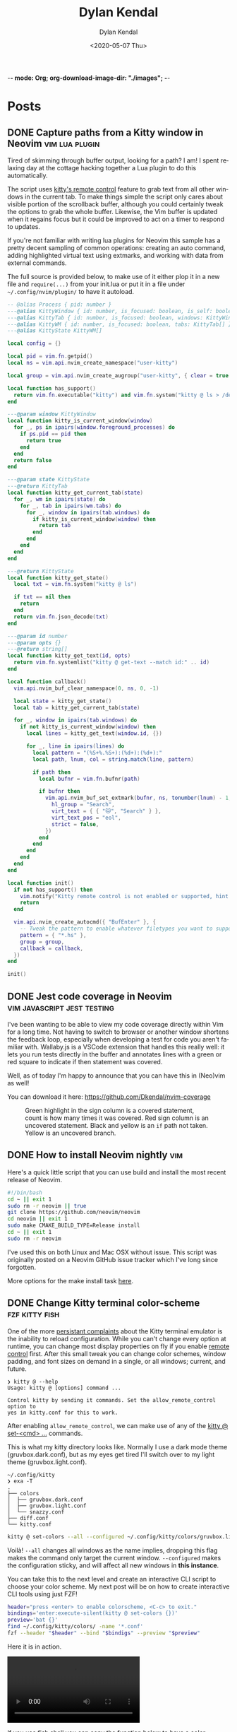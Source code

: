 -*- mode: Org; org-download-image-dir: "./images"; -*-
#+options: ':nil *:t -:t ::t <:t H:6 \n:nil ^:t arch:headline
#+options: -:nil ^:{} num:nil toc:nil
#+options: author:t broken-links:nil c:nil creator:nil
#+options: d:(not "LOGBOOK") date:t e:t email:nil f:t inline:t
#+options: p:nil pri:nil prop:nil stat:t tags:t tasks:t tex:t
#+options: timestamp:t title:t todo:t |:t

#+startup: logdone

#+author: Dylan Kendal
#+bibliography:
#+creator: Emacs
#+date: <2020-05-07 Thu>
#+description:
#+email: dylankendal@gmail.com
#+exclude_tags: noexport
#+language: en
#+select_tags: export

#+title: Dylan Kendal

#+hugo_base_dir: ../
#+hugo_section: pages
#+hugo_date_format: %Y-%m-%dT%T%z
#+hugo_front_matter_format: toml
#+hugo_level_offset: 1
#+hugo_auto_set_lastmod: t
#+hugo_weight: auto
#+hugo_code_fence: nil

* Posts
:PROPERTIES:
:CREATED:  <2020-05-07 Thu 10:54>
:END:
** DONE Capture paths from a Kitty window in Neovim       :vim:lua:plugin:
CLOSED: [2022-07-03 Sun]
:PROPERTIES:
:export_file_name: capture-paths-kitty-neovim
:END:

Tired of skimming through buffer output, looking for a path?
I am!
I spent relaxing day at the cottage hacking together a Lua plugin to do this automatically.

The script uses [[https://sw.kovidgoyal.net/kitty/remote-control/#kitty-ls][kitty's remote control]] feature to grab text from all other windows in the current tab.
To make things simple the script only cares about visible portion of the scrollback buffer, although you could certainly tweak the options to grab the whole buffer.
Likewise, the Vim buffer is updated when it regains focus but it could be improved to act on a timer to respond to updates.

#+caption: The red arrow on the left indicates the path visible in the buffer, the red arrow on the right indicates the virtual text that was added by the lua script to indicate the referenced file path.
#+ATTR_ORG: :width 800
[[file:images/Posts/2022-07-03_15-30-08_screenshot.png]]
 

If you're not familiar with writing lua plugins for Neovim this sample has a pretty decent sampling of common operations: creating an auto command, adding highlighted virtual text using extmarks, and working with data from external commands.

The full source is provided below, to make use of it either plop it in a new file and =require(...)= from your init.lua or put it in a file under =~/.config/nvim/plugin/= to have it autoload.

#+begin_src lua
  -- @alias Process { pid: number }
  ---@alias KittyWindow { id: number, is_focused: boolean, is_self: boolean, foreground_processes: Process }
  ---@alias KittyTab { id: number, is_focused: boolean, windows: KittyWindow[] }
  ---@alias KittyWM { id: number, is_focused: boolean, tabs: KittyTab[] }
  ---@alias KittyState KittyWM[]
  
  local config = {}
  
  local pid = vim.fn.getpid()
  local ns = vim.api.nvim_create_namespace("user-kitty")
  
  local group = vim.api.nvim_create_augroup("user-kitty", { clear = true })
  
  local function has_support()
    return vim.fn.executable("kitty") and vim.fn.system("kitty @ ls > /dev/null && printf 'ok'") == "ok"
  end
  
  ---@param window KittyWindow
  local function kitty_is_current_window(window)
    for _, ps in ipairs(window.foreground_processes) do
      if ps.pid == pid then
        return true
      end
    end
    return false
  end
  
  ---@param state KittyState
  ---@return KittyTab
  local function kitty_get_current_tab(state)
    for _, wm in ipairs(state) do
      for _, tab in ipairs(wm.tabs) do
        for _, window in ipairs(tab.windows) do
          if kitty_is_current_window(window) then
            return tab
          end
        end
      end
    end
  end
  
  ---@return KittyState
  local function kitty_get_state()
    local txt = vim.fn.system("kitty @ ls")
  
    if txt == nil then
      return
    end
    return vim.fn.json_decode(txt)
  end
  
  ---@param id number
  ---@param opts {}
  ---@return string[]
  local function kitty_get_text(id, opts)
    return vim.fn.systemlist("kitty @ get-text --match id:" .. id)
  end
  
  local function callback()
    vim.api.nvim_buf_clear_namespace(0, ns, 0, -1)
  
    local state = kitty_get_state()
    local tab = kitty_get_current_tab(state)
  
    for _, window in ipairs(tab.windows) do
      if not kitty_is_current_window(window) then
        local lines = kitty_get_text(window.id, {})
  
        for _, line in ipairs(lines) do
          local pattern = "(%S+%.%S+):(%d+):(%d+):"
          local path, lnum, col = string.match(line, pattern)
  
          if path then
            local bufnr = vim.fn.bufnr(path)
  
            if bufnr then
              vim.api.nvim_buf_set_extmark(bufnr, ns, tonumber(lnum) - 1, tonumber(col) - 1, {
                hl_group = "Search",
                virt_text = { { "🐱", "Search" } },
                virt_text_pos = "eol",
                strict = false,
              })
            end
          end
        end
      end
    end
  end
  
  local function init()
    if not has_support() then
      vim.notify("Kitty remote control is not enabled or supported, hint: check the output of `kitty @ ls`")
      return
    end
  
    vim.api.nvim_create_autocmd({ "BufEnter" }, {
      -- Tweak the pattern to enable whatever filetypes you want to support
      pattern = { "*.hs" },
      group = group,
      callback = callback,
    })
  end
  
  init()
#+end_src

** DONE Jest code coverage in Neovim           :vim:javascript:jest:testing:
CLOSED: [2022-06-28 Tue]
:PROPERTIES:
:export_file_name: jest-code-coverage-neovim
:END:

I've been wanting to be able to view my code coverage directly within Vim for a long time.
Not having to switch to browser or another window shortens the feedback loop, especially when developing a test for code you aren't familiar with.
Wallaby.js is a VSCode extension that handles this really well:
it lets you run tests directly in the buffer and annotates lines with a green or red square to indicate if then statement was covered.

Well, as of today I'm happy to announce that you can have this in (Neo)vim as well!

You can download it here: https://github.com/Dkendal/nvim-coverage
   
#+DOWNLOADED: screenshot @ 2022-06-28 10:23:52
#+CAPTION: Green highlight in the sign column is a covered statement, count is how many times it was covered. Red sign column is an uncovered statement. Black and yellow is an =if= path not taken. Yellow is an uncovered branch.
[[file:images/Posts/2022-06-28_10-23-52_screenshot.png]]
   
** DONE How to install Neovim nightly                                   :vim:
CLOSED: [2021-01-24 Sun 13:02]
:PROPERTIES:
:CREATED:  <2021-01-24 Sun 12:56>
:export_file_name: how-to-install-neovim-nightly
:END:
   
Here's a quick little script that you can use build and install the
most recent release of Neovim.

#+begin_src bash
  #!/bin/bash
  cd ~ || exit 1
  sudo rm -r neovim || true
  git clone https://github.com/neovim/neovim
  cd neovim || exit 1
  sudo make CMAKE_BUILD_TYPE=Release install
  cd ~ || exit 1
  sudo rm -r neovim
#+end_src
   
I've used this on both Linux and Mac OSX without issue. This script
was originally posted on a Neovim GitHub issue tracker which I've
long since forgotten.
   
More options for the make install task [[https://github.com/neovim/neovim/wiki/Installing-Neovim][here]].
   
** DONE Change Kitty terminal color-scheme                   :fzf:kitty:fish:
CLOSED: [2021-01-20 Wed 23:05]
:PROPERTIES:
:CREATED:  <2021-01-20 Wed 22:28>
:export_file_name: change-kitty-shell-color-scheme
:END:
   
One of the more [[https://github.com/kovidgoyal/kitty/issues?q=is%3Aissue+reload+config][persistant complaints]] about the Kitty terminal emulator is the
inability to reload configuration. While you can't change every
option at runtime, you can change most display properties on fly if
you enable [[https://sw.kovidgoyal.net/kitty/remote-control.html?highlight=remote%20control][remote control]] first. After this small tweak you can
change color schemes, window padding, and font sizes on demand in
a single, or all windows; current, and future.
   
#+begin_example
  ❯ kitty @ --help
  Usage: kitty @ [options] command ...

  Control kitty by sending it commands. Set the allow_remote_control option to
  yes in kitty.conf for this to work.
#+end_example

After enabling =allow_remote_control=, we can make use of any of
the [[https://sw.kovidgoyal.net/kitty/remote-control.html#kitty-set-colors][kitty @ set-<cmd> ...]] commands.
   
This is what my kitty directory looks like. Normally I use a dark
mode theme (gruvbox.dark.conf), but as my eyes get tired I'll
switch over to my light theme (gruvbox.light.conf).
   
#+begin_example
  ~/.config/kitty
  ❯ exa -T
  .
  ├── colors
  │  ├── gruvbox.dark.conf
  │  ├── gruvbox.light.conf
  │  └── snazzy.conf
  ├── diff.conf
  └── kitty.conf
#+end_example

#+begin_src bash
  kitty @ set-colors --all --configured ~/.config/kitty/colors/gruvbox.light.conf
#+end_src
   
Voilà! =--all= changes all windows as the name implies, dropping
this flag makes the command only target the current window.
=--configured= makes the configuration sticky, and will affect all
new windows in **this instance**.
   
You can take this to the next level and create an interactive
CLI script to choose your color scheme. My next post will be on how to
create interactive CLI tools using just FZF!
   
#+begin_src bash
  header="press <enter> to enable colorscheme, <C-c> to exit." 
  bindings='enter:execute-silent(kitty @ set-colors {})' 
  preview='bat {}'
  find ~/.config/kitty/colors/ -name '*.conf' 
  fzf --header "$header" --bind "$bindigs" --preview "$preview"
#+end_src
   
Here it is in action.
   
#+begin_export html
<video controls src="/video/1fe86b9a71474352-kitty-fzf-colorscheme-change.webm">
</video>
#+end_export

If you use fish shell you can copy the function below to have a color
scheme toggle with auto completion
   
#+begin_src fish
     # ~/.config/fish/functions/kitty-colorscheme.fish   
     function kitty-colorscheme -a colorscheme
       kitty @ set-colors --all --configured ~/.config/kitty/colors/$colorscheme.conf
     end 
     
     set -l colorschemes (fd 'conf' ~/.config/kitty/colors | rg $HOME'/.config/kitty/colors/(.*)\.conf' --replace '$1')
     
     complete -c kitty-colorscheme --no-files --require-parameter --arguments "$colorschemes" 
#+end_src
   
   
** DONE Batch export Org-mode pages                      :emacs:orgmode:hugo:
CLOSED: [2020-06-27 Sat 18:03]
:PROPERTIES:
:CREATED:  <2020-06-27 Sat 16:58>
:export_file_name: batch-export-org-mode-pages
:END:
   
A common task if - like me - you use /Org-mode/ to create static
websites; is to export the document to your destination format.
Take this blog for instance. It's written in /Org-mode/, which is
exported to /markdown/ for use by /Hugo/ which will then compile it
to /HTML/. The obvious choice for exporting your content would be
to call the command directly within Emacs, but say you wanted to do
this as a part of some other build process or as part of an
automated continuous deployment process it would be necessary to
invoke the export command from the shell.

Fortunately, Emacs provides the ability to use it in a non-interactive
manner via the =--batch= flag.

#+begin_example
  --batch                     do not do interactive display; implies -q
  --no-init-file, -q          load neither ~/.emacs nor default.el
#+end_example

Running Emacs in batch mode we just need to open our /Org-mode/
document, either programmatically or with the =--visit FILE= flag, load
whatever /Org-mode exporter/ library, and call its export function. I'm
using /ox-Hugo/ so that's what'll I'll require. It's also necessary to
ensure the Emacs can load this library; the easiest way I
know how to do this is to call =(package-initialize)=, which loads /all/
packages so I don't need to adjust load paths or load individual
packages.

The solution to my particular situation where I'm exporting the
entire document to markdown intended for Hugo as part of a build
process on my machine looks like this:

#+begin_src shell
  #!/bin/sh
  
  index=./content-org/index.org
  
  progn="(progn
    (package-initialize)
    (require 'ox-hugo)
    (org-hugo-export-wim-to-md :all-subtrees nil nil))"
  
  emacs --batch --visit "$index" --eval "$progn" --kill
#+end_src

The =--eval= flag is used to run by export commands, but you
could  have just as easily put these command in their own /dot el/ file
and load that - or put each /sexp/ as it's own argument to
=--eval=.

Note that this isn't tested for a continuous deployment environment
and you'd likely have to adjust a few things to ensure that
packages are available and whatnot.

Only three posts in and I've already managed to make a meta post
about how this blog is created.
   
   
** DONE Capture the output of a Vim command                             :vim:
CLOSED: [2020-06-24 Wed 22:54]
:PROPERTIES:
:CREATED:  <2020-06-24 Wed 22:54>
:export_file_name: capture-the-output-of-vim-command
:END:
Vim ships with an internal pager named "more" for displaying
command output that is used when the entire screen would be filled.
Despite it's name, /more/, it is *not* the command line utility
that you might be familiar with, and because it's a builtin feature vim cannot be configured
to use an alternative (like /less/).

Much like it's namesake, the internal /more/ pager leaves a lot to
be desired, like any ability to search the output. Fortunately, you can
capture the output of any vim expression and display however you want.
   
Vim provides three means of capturing /messages/: =:redir=,
=execute()= and =:set verbosefile=. We will be focusing on
=execute()= for our purposes. =:redir= can be useful if you just
want to quickly redirect output to a variable, file, register, or
some other source but you generally will rely on =execute()= while
scripting.
   
General usage is =execute({expr})=, or =execute([{expr}, {expr}])=
for multiple commands. Notice below how the entire output is
concatenated into a single string.
   
#+begin_src vimrc
  :execute('echon "foo"')
  'foo'
  :execute(['echon "foo"', 'echon "bar"'])
  'foobar'
#+end_src
   
Now that we have the output as a string we can write a
function that creates a temporary buffer with the output and opens
a window in the bottom of the current tabpage.
   
#+begin_src vimrc
  function! s:split(expr) abort
  let lines = split(execute(a:expr, 'silent'), "[\n\r]")
  let name = printf('capture://%s', a:expr)
  
  if bufexists(name) == v:true
  execute 'bwipeout' bufnr(name)
  endif
  
  execute 'botright' 'new' name
  
  setlocal buftype=nofile
  setlocal bufhidden=hide
  setlocal noswapfile
  setlocal filetype=vim
  
  call append(line('$'), lines)
  endfunction
#+end_src
   
Which when called will produce the output below (command =:P= is
defined later). The  show capturing the output of
=:command= to get a listing of all user defined commands.
   
#+DOWNLOADED: screenshot @ 2020-06-25 01:20:12
[[file:images/Posts/2020-06-25_01-20-12_screenshot.png]]
 
   
Or, if you use fzf-vim and you want to search the output you could use it like the below function.
   
#+begin_src vimrc
  function! s:fzf(expr) abort
  let lines = split(execute(a:expr, 'silent'), "[\n\r]")
  
  return fzf#run({
  \  'source': lines,
  \  'options': '--tiebreak begin --ansi --header-lines 1'
  \})
  endfunction
#+end_src
   
And as a example usage we could execute =:P! function= to search for all projectionist.vim functions.

#+DOWNLOADED: screenshot @ 2020-06-25 01:23:19
[[file:images/Posts/2020-06-25_01-23-19_screenshot.png]]
   
Now we can tie it all together with a /command/ that we easily use
from command mode, and function that will let us choose dumping to a
buffer or searching with fzf on demand.
   
#+begin_src vimrc
  function s:capture(expr, bang) abort
  if a:bang
  call s:fzf(a:expr)
  else
  call s:split(a:expr)
  endif
  endfunction
  
  command! -nargs=1 -bang -complete=command P call s:capture(<q-args>, <bang>0)
#+end_src

   
Below is the script in its entirety:

#+begin_src vimrc
  function! s:split(expr) abort
  let lines = split(execute(a:expr, 'silent'), "[\n\r]")
  let name = printf('capture://%s', a:expr)
  
  if bufexists(name) == v:true
  execute 'bwipeout' bufnr(name)
  end
  
  execute 'botright' 'new' name
  
  setlocal buftype=nofile
  setlocal bufhidden=hide
  setlocal noswapfile
  setlocal filetype=vim
  
  call append(line('$'), lines)
  endfunction
  
  function! s:fzf(expr) abort
  let lines = split(execute(a:expr, 'silent'), "[\n\r]")
  
  return fzf#run({
  \  'source': lines,
  \  'options': '--tiebreak begin --ansi --header-lines 1'
  \})
  endfunction
  
  function s:capture(expr, bang) abort
  if a:bang
  call s:fzf(a:expr)
  else
  call s:split(a:expr)
  endif
  endfunction
  
  command! -nargs=1 -bang -complete=command P call s:capture(<q-args>, <bang>0)
#+end_src

** DONE Create a Vim quickfix list from the clipboard                   :vim:
CLOSED: [2020-05-07 Thu 14:34]
:PROPERTIES:
:export_file_name: vim-quickfix-clipboard
:CREATED:  <2020-05-07 Thu 14:34>
:END:

Do you find yourself editing a buffer containing file paths and you
want to quickly switch between them?

The =:cex[pr][!} {expr}= command executes any valid vim expression
(={expr}=) and constructs a quickfix list from each string of the output.
   
Assuming you've =set clipboard= to =unnamed= or =unamedplus=, you
can supply the clipboard register (=@*=, or =@+= respectively) as a
vim expression.
   
#+begin_src vim -n 1
  "assuming :set clipboard=unnamed
  :cex @* 
#+end_src
   
or:
   
#+begin_src vim
  "assuming :set clipboard=unnamedplus
  :cex @+ 
#+end_src
   
Now you can set the quickfix to the current contents of your
clipboard, note that your input will still have to match your [[https://neovim.io/doc/user/options.html#'errorformat'][errorformat]].
   
@@html:<div class="block"><script id="asciicast-SHFPgdNJTVOH9j8RkSyQpQ2uz" src="https://asciinema.org/a/SHFPgdNJTVOH9j8RkSyQpQ2uz.js" async></script></div>@@
   
** TODO Importing lua rocks dependencies from vim :vim:lua:
:PROPERTIES:
:CREATED:  <2020-06-03 Wed 10:23>
:END:
First check what version of lua your install of vim is packaged with with =:h lua=. At the time of writing the packaged version was 5.1.
Next make sure that your shell version of luarocks coresponds with a 5.1 minor version. I'm using asdf to manage versions so I install lua and luarocks with =asdf install lua 5.1.5=.
Make sure that =LUA_PATH= and =LUA_CPATH= is set. Fish is my shell, so I have a function in my =config.fish= that sets these variables from luarocks.
   
#+begin_src fish
    function fish_set_lua_path
        set -xU LUA_PATH (luarocks path --lr-path)
        set -xU LUA_CPATH (luarocks path --lr-cpath)
    end
#+end_src
   
Debuggin problems:
- read =h: lua-require=
- Check package.cpath =:lua print(vim.inspect(package.cpath))= is your library in that path?
- rocks MUST be installed with a version of lua that matches vim's version. Vim will check for =**/5.1/*= paths, so if you installed with 5.3 it will be in a different directory.

  Test that your package is present:
   
  #+begin_src fish
   luarocks install --local lpeg
  #+end_src
   
  #+begin_src vimrc
    :lua print(vim.inspect(require('lpeg')))
  #+end_src
   
  #+begin_src fish
   nvim -V1 -Es -c"lua print(vim.inspect(require('lpeg')))" 2>&1
  #+end_src
   
  You should see a print out of the module if it succeeds.
** TODO Better bash scripts
:PROPERTIES:
:CREATED:  <2020-10-31 Sat 13:21>
:END:
Use redo to auto build, inline argbash m4 directives, auto shfmt to check, shellcheck
   
Use mnemosye examples
   
- use redo
- shfmt
- argbash inline script
** TODO Automate systemd services
:PROPERTIES:
:CREATED:  <2020-10-31 Sat 13:22>
:END:
   
Use redo, auto disable, refresh
use dwall examples
** TODO Elixir dynamic dispatch macro
:PROPERTIES:
:CREATED:  <2020-10-31 Sat 13:23>
:END:
   
Use mnemosyne example, auto delegate for all behaviour methods to application config
** TODO Elixir configuration server
:PROPERTIES:
:CREATED:  <2020-10-31 Sat 13:23>
:END:
   
Why? validate config on runtime
problem? Sometimes config is referenced lazy and you don't know its broken until it's too late
nimble options

** TODO elixir remote plugin neovim :elixir:
:PROPERTIES:
:CREATED:  <2020-05-29 Fri 14:54>
:END:
** TODO lua scripting and lua rocks for vim plugin :vim:lua:
:PROPERTIES:
:CREATED:  <2020-05-29 Fri 14:54>
:END:
** TODO Elixir Plug api token auth                                   :elixir:
:PROPERTIES:
:CREATED:  <2020-05-28 Thu 14:05>
:END:
** TODO Spotify skipping through all tracks after reboot :linux:
:PROPERTIES:
:CREATED:  <2020-05-21 Thu 12:55>
:END:
Make sure that pulse audio is started
** TODO Set the quickfix with mix errors                         :vim:elixir:
:PROPERTIES:
:CREATED:  <2020-05-11 Mon 13:33>
:END:
** TODO Writing a sorbet codegeneration tool                    :ruby:sorbet:
:PROPERTIES:
:CREATED:  <2020-05-09 Sat 11:17>
:END:
** TODO sorbet fixer using lua :ale:vim:lua:sorbet:
:PROPERTIES:
:CREATED:  <2020-05-08 Fri 15:52>
:END:
   
** TODO embedded syntax in vim                                          :vim:
:PROPERTIES:
:CREATED:  <2020-05-08 Fri 15:48>
:END:
** TODO Execute visual selection in vimscript                           :vim:
:PROPERTIES:
:CREATED:  <2020-05-08 Fri 15:29>
:END:
Yank the text (which will put it in register 0)
Because a register is valid vim expression we can just execute the contents of the register with
   
#+begin_src vim
  :@0
#+end_src
   
Execute a range
set mark 'a, 'b
   
#+begin_src vim
  :'a,'b y | @0
#+end_src
** TODO Filter the quickfix list to only valid entries :vim:
:PROPERTIES:
:CREATED:  <2020-05-08 Fri 14:33>
:END:
** TODO Setting the quick fix from another kitty pane                   :vim:
:PROPERTIES:
:CREATED:  <2020-05-08 Fri 14:21>
:END:
** TODO Org-pomodoro status in i3bar                                   :linux:i3:emacs:
:PROPERTIES:
:CREATED:  <2020-05-08 Fri 14:12>
:END:
** TODO Build Interactive cli tools with FZF                           :software_development:GPG:GNUPG:linux:
:PROPERTIES:
:CREATED:  <2020-05-08 Fri 14:00>
:END:
** TODO Use vim to browse manpages
:PROPERTIES:
:CREATED:  <2020-07-04 Sat 15:17>
:END:
=man --pager "nvim - +set ft=man"=

** TODO Use GNUPG to encrypt application secrets
:PROPERTIES:
:CREATED:  <2020-07-05 Sun 14:51>
:END:
*** Setup
:PROPERTIES:
:CREATED:  <2020-07-05 Sun 15:21>
:END:
**** Create a new gpg key pair
generate the key, just provide a name that is meaningful to your project so it's easy to reference.
#+begin_src bash
  gpg --full-generate-key
  # enter RSA for algo
  # enter 4096B for key length
  # enter "my-project" for name
  # enter "" for email
  # enter "" for comment
#+end_src
**** Export the key
:PROPERTIES:
:CREATED:  <2020-07-05 Sun 15:17>
:END:
#+begin_src bash
  gpg --export "my-project" --armour --output public.key
  gpg --export-secret-keys "my-project" --armour --output private.key
#+end_src
Commit the public key to the project, so that anyone can encrypt a file.
**don't** commit the private key.
*** Encrypting secrets
:PROPERTIES:
:CREATED:  <2020-07-05 Sun 15:27>
:END:
For any file you wish to encrypt you may either commit it in ascii
with armour, or as a binary. Specify that the public key should be
used. Use =--yes= and =--batch= to allow files to be overridden.
By default you should get a file that has the same name, but with
a /dot gpg/ extension.
    
#+begin_src bash
  gpg --verbose --yes --batch --output - --armour --recipient-file=public.key --encrypt "$2"
#+end_src
    
I'd recommend automatically adding all the unencrypted files to a /dot gitignore/ file.
    
You can use find to do this automatically:
    
#+begin_src bash
  find . -name '*.gpg' -print | sed 's#\./\(.*\)\.gpg#\1#' > .gitignore
#+end_src
    
*** Decrypting secrets
:PROPERTIES:
:CREATED:  <2020-07-05 Sun 15:21>
:END:
Assuming a CI environment:
    
Copy the content of your private key, and configure your
environment to make this avaible as an environment variable. In
the below example it's been set to =GPG_PRIVATE_KEY=. Do the same
for the GnuPG passphrase, this is optional if you chose to omit a
passphrase when generating a key.
    
Create a new tempdir that you'll use as GnuPG's home directory.
    
Import the GPG key
    
#+begin_src bash
  export GNUPGHOME=$(mktemp -d)
  
  printenv GPG_PRIVATE_KEY > "$GNUPGHOME/private.key"
  
  gpg --batch --import "${GNUPGHOME}/private.key"
  
  gpg --batch --yes --verbose --with-colons \
      --local-user=mnemosyne-project \
      --pinentry-mode=loopback \
      --passphrase="${GPG_PASSPHRASE}" \
      --decrypt-files ./config/secrets/**/*.gpg
  
  rm -rf "$GNUPGHOME"
#+end_src
    
This should create unencrypted versions of all the /dot gpg/ files next to the encrypted versions.
    
** TODO Deploying phoenix in docker
   
#+begin_src dockerfile
     # Image: base
     # Ubuntu 18.04.3
     # Erlang/OTP 22 [erts-10.6.4] [source] [64-bit] [smp:16:16] [ds:16:16:10] [async-threads:1] [hipe]
     # Elixir 1.10.0 (compiled with Erlang/OTP 22)
     # {{{
     FROM elixir:1.10.0-alpine as base

     RUN mix local.hex --force && \
         mix local.rebar --force && \
         # Required for argon2_elixir
         apk add --update --no-cache make gcc libc-dev && \
         # Clean up
         rm -rf /var/cache/apk/*

     COPY mix.* /app/
     COPY apps/web/mix.* /app/apps/web/
     COPY apps/core/mix.* /app/apps/core/
     ENV MIX_ENV=prod
     RUN cd app && mix do deps.get --only $MIX_ENV, deps.compile
     # }}}

     # Image: assets
     # Use for compiling static assets (JS, CSS, etc.), later pulled out for the
     # production phoenix release.
     #  {{{
     FROM node:12.18.2-alpine as assets
     COPY --from=base /app/deps/phoenix_html/package.json /app/deps/phoenix_html/package.json
     COPY --from=base /app/deps/phoenix_html/priv/static/phoenix_html.js /app/deps/phoenix_html/priv/static/phoenix_html.js
     COPY --from=base /app/deps/phoenix/package.json /app/deps/phoenix/package.json
     COPY --from=base /app/deps/phoenix/priv/static/phoenix.js /app/deps/phoenix/priv/static/phoenix.js
     RUN find /app/deps/
     WORKDIR /app/apps/web/assets
     COPY apps/web/assets/package*.json  ./
     RUN npm ci
     COPY apps/web/assets .
     RUN npm run deploy
     # }}}

     # Image: build
     # Builds the production phoenix release
     # {{{
     FROM base as build

     COPY config/config.exs config/prod.exs /app/config/
     # set build ENV
     WORKDIR /app
     COPY apps /app/apps
     WORKDIR /app
     RUN mix compile
     COPY config/releases.exs /app/config/
     COPY --from=assets /app/apps/web/priv/static /app/apps/web/priv/static
     RUN cd apps/web && mix phx.digest
     RUN mix release
     # }}}

     # Image: app
     # Final application image. Only contains erts and the release.
     # {{{
     FROM alpine:3.11 AS app

     RUN apk add --update --no-cache \
             # Required for erlang observer and etop
             ncurses \
             # Required for ssl
             openssl \
             libcap  \
             gnuplot \
             # Fonts for gnuplot
             fontconfig \
             ttf-ubuntu-font-family \
             ttf-dejavu \
             ttf-liberation \
             ttf-freefont \
             msttcorefonts-installer && \
             update-ms-fonts && \
             fc-cache -f && \
             rm -rf /var/cache/apk/*

     ENV APP_USER=app
     ENV APP_UID=101
     ENV APP_GID=500
     ENV SSL_GROUP="ssl-certs"
     ENV SSL_GID=600

     # Create the app group, app user, ssl-certs group, and add the app user to the
     # ssl-certs group.
     RUN addgroup -S -g $APP_GID $APP_USER && \
             addgroup -S -g $SSL_GID $SSL_GROUP && \
             adduser -S -G $APP_USER $APP_USER && \
             adduser $APP_USER $SSL_GROUP

     COPY --chown="$APP_UID:$APP_GID" config/docker/entrypoint.sh /usr/bin/
     COPY --from=build --chown="$APP_UID:$APP_GID" /app/_build/prod/rel/mnemosyne /app/

     RUN chmod +x /usr/bin/entrypoint.sh
     USER $USER
     WORKDIR /app
     ENTRYPOINT ["entrypoint.sh"]
     CMD ["/app/bin/mnemosyne", "start"]
     # }}}

     # vi: set foldmethod=marker:
#+end_src
:PROPERTIES:
:CREATED:  <2020-07-06 Mon 16:37>
:END:
** TODO Certbot with docker and elixir
:PROPERTIES:
:CREATED:  <2020-07-06 Mon 11:24>
:END:
   
Our goal is to create a mount so that certbot will be able to make
files at the path /.well-known publicily accessible. Using
docker-compose, create volumes for /etc/letsencrypt,
/var/lib/letsencrypt /fact check this/, and
/var/www/.well-known. Configure certbot and the web app to use
these. We mount letencrypt-well-known under the static path for the
app /This needs to be ammended to auto configure the version/.
   
We mount on /var/www/.well-known, but specify that the webroot is
/var/www so that it will create paths inside /var/www/.well-known.

List the domains that are associated with this webapp. Because this
is using the webroot authenticator only domains that already have
cname records and route to the ip that your web app is running from
can be registered.
   
**Warning**: Change the command to inclue =--dry-run= while you're
testing this lest you hit the rate-limit of 5 failed requests per
hour.
   
#+begin_src yaml
  version: "3.8"
  services:
    web_app:
      image: docker.pkg.github.com/dkendal/mnemosyne/mnemosyne_app:latest
      env_file:
        - ./config/docker/prod.env
  
        ports:
          - 80:4000/tcp
          - 443:4001/tcp
  
          volumes:
            - letsencrypt-etc:/etc/letsencrypt
            - letsencrypt-well-known:/app/lib/web-0.1.0/priv/static/.well-known
  
            certbot:
              image: certbot/certbot:latest
              command: certonly -n --webroot --webroot-path /var/www -d mnemosyne.dkendal.com
              restart: none
              depends_on:
                - web_app
                volumes:
                  - letsencrypt-etc:/etc/letsencrypt
                  - letsencrypt-lib:/var/lib/letsencrypt
                  - letsencrypt-well-known:/var/www/.well-known
  
                  volumes:
                    letsencrypt-etc:
                      letsencrypt-lib:
                        letsencrypt-well-known:
#+end_src
   
| certonly          | Obtain or renew a certificate, but do not install it        |
| -n                | Run non-interactively                                       |
| --webroot         | Place files in a server's webroot folder for authentication |
| --webroot-path -w |                                                             |
| --d               | Comma-separated list of domains to obtain a certificate for |

   
Run to get your cert.
   
#+begin_src sh
  docker-compose $(docker-machine config mnemosyne-prod-1) -f docker-compose.prod.yml --rm run certbot 
#+end_src
   
# Change permissions
#+begin_quote
For historical reasons, the containing directories are created with
permissions of 0700 meaning that certificates are accessible only to
servers that run as the root user. If you will never downgrade to an
older version of Certbot, then you can safely fix this using chmod
0755 /etc/letsencrypt/{live,archive}.

For servers that drop root privileges before attempting to read the
private key file, you will also need to use chgrp and chmod 0640 to
allow the server to read /etc/letsencrypt/live/$domain/privkey.pem.
#+end_quote
   
#+begin_src shell
  MNEMOSYNE_SSL_KEY_PATH=/etc/letsencrypt/live/mnemosyne.dkendal.com/privkey.pem
  MNEMOSYNE_SSL_CERT_PATH=/etc/letsencrypt/live/mnemosyne.dkendal.com/cert.pem
  INTERMEDIATE_CERTFILE_PATH=/etc/letsencrypt/live/mnemosyne.dkendal.com/chain.pem
#+end_src
   
# Configure elixir to use the certs
#+caption: /home/dylan/code/github.com/Dkendal/mnemosyne/config/releases.exs
#+begin_src elixir
     config :web, Web.Endpoint,
       cache_static_manifest: "priv/static/cache_manifest.json",
       url: [host: url_host, port: url_port],
       force_ssl: [hsts: true],
       http: [
         port: port,
         transport_options: [socket_opts: [:inet6]]
       ],
       https: [
         otp_app: :web,
         port: ssl_port,
         cipher_suite: :strong,
         keyfile: System.get_env("MNEMOSYNE_SSL_KEY_PATH"),
         certfile: System.get_env("MNEMOSYNE_SSL_CERT_PATH"),
         cacertfile: System.get_env("INTERMEDIATE_CERTFILE_PATH"),
         transport_options: [socket_opts: [:inet6]]
       ],
       secret_key_base: secret_key_base,
       server: true

#+end_src
** TODO build systems

| name            | Learning curve | composability | task runner | incremental rebuild | dynamic targets | edge case support |
|-----------------+----------------+---------------+-------------+---------------------+-----------------+-------------------|
| Make            |              0 |             1 |           0 |                   0 |                 |                 0 |
| Tup             |              1 |             ? |          -1 |                     |                 |                   |
| (Apenwarr) Redo |              0 |             1 |           0 |                     |                 |                 1 |
| Bazel           |             -1 |            -1 |           1 |                     |                 |                -1 |
| Earthly         |              1 |             1 |           1 |                   0 |                 |                 1 |

** TODO Elixir run migrations on deploy
:PROPERTIES:
:CREATED:  <2020-07-06 Mon 12:07>
:END:
#+caption: /home/dylan/code/github.com/Dkendal/mnemosyne/apps/core/lib/core/release.ex
#+begin_src elixir
     defmodule Core.Release do
       @app :core

       def migrate do
         for repo <- repos() do
           {:ok, _, _} = Ecto.Migrator.with_repo(repo, &Ecto.Migrator.run(&1, :up, all: true))
         end
       end

       def rollback(repo, version) do
         {:ok, _, _} = Ecto.Migrator.with_repo(repo, &Ecto.Migrator.run(&1, :down, to: version))
       end

       defp repos do
         Application.ensure_all_started(:ssl)
         Application.load(@app)
         Application.fetch_env!(@app, :ecto_repos)
       end
     end
#+end_src
   
#+caption: /home/dylan/code/github.com/Dkendal/mnemosyne/config/docker/entrypoint.sh
#+begin_src shell
  #!/bin/sh
  set -euxo pipefail
  
  ./bin/mnemosyne eval "Core.Release.migrate()"
  
  exec "$@"
#+end_src
   
#+begin_src dockerfile
     # ...
     ENTRYPOINT ["entrypoint.sh"]
     CMD ["/app/bin/mnemosyne", "start"]
#+end_src
   
** TODO Mass search and replace in VIM
:PROPERTIES:
:CREATED:  <2020-07-09 Thu 12:04>
:END:
   
Use the the =:grep= command to get a list of all results you wish to change.

#+begin_src vimrc
  :grep foobar
#+end_src
   
You can change the program that is used for =:grep= with =:set grepprg=.
   
If you want to refine the search results you can use =:Cfilter=, or if you want to add more results you can use =:grepadd= and specify another search.
   
Cfilter is a plugin that ships with all vim installations, and can be enabled using the native package manager.
   
Enable the cfiler plugin with the =packadd= command:

#+begin_src vimrc
  :packadd! cfilter
#+end_src
   
Once you're happy with list of lines you wish to change in the quickfix list, use your standard =:s/{from}/{to}/{substitute_flags}= command, but prepend it with =:cdo= so that it acts on each line in the quickfix:
   
#+begin_src vimrc
  :cdo s/foobar/barbaz/g
#+end_src
   
I like to test out my search and replace on one line before
applying it to all results. You can use the =set
inccommand=<split|nosplit>= to give you a live preview of how the
substitution will by applied in the current buffer.

One you're done replacing text you can just need to save each buffer, use =:cfdo= with =:w= to write each /file/ in the quickfix. =:cfdo= is like =:cdo= but the command will receive the file, instead of each line in the file, so we only save it once.
   
#+begin_src vimc
   :cfdo w
#+end_src
   
If you are really confident in your regex you could do this all in one line, I reccomended using the =c= substitution flag if you're going to do this to configure replacements:
#+begin_src vimrc
  :grep foobar | cdo s/foobar/barbaz/gc | cfdo w
#+end_src
   
One downside of using =:grep= is that the regex specification will differ from that which vim uses. You can get around this by using vim's internal search =:vim[grep]= but it is significantly slower. The upside is that you can reuse your search query.
Using vimgrep I could test my search in the buffer, and then issue the search and replace using the previous search string.
   
#+begin_src vimrc
  /foobar
  :vimgrep // lib/**/*.ex | cdo s//barbaz/gc | cfdo w
#+end_src
   

   
** TODO Write your own redux / FRP
:PROPERTIES:
:CREATED:  <2021-01-09 Sat 23:22>
:END:
** TODO Quick tip: Vim's 'makeef' option
:PROPERTIES:
:CREATED:  <2020-07-10 Fri 13:57>
:END:
   
One of the workflow's I use a lot is running a command, typically a
search with ripgrep or the output of compilation, I filter through
those results, and then I open the file's in the resulting list.
** TODO Typescript's conditional types
naked type left hand side union is an enumeration
right hand side reference is narrowed
** TODO Upgrade a monorepo to yarn 3
Assuming you have something like this

Assuming that /root/ is not set up as a workspace already.

#+begin_example
root
|- package.json
|- yarn.lock
|- packages
   |- foo
   |  |- package.json
   |  |- yarn.lock
   |- bar
       |- package.json
       |- yarn.lock

#+end_example

vendor yarn classic to each repo
=yarn set version classic=
ensure that .yarnrc.yml is created and contains yarn-path=.yarn/releases/...
you might have to do this is a different directory if it's picking up a yarn.lock file from a parent directory

for each of the repos you should be able to run =yarn install --frozen-lockfile= and have it not affect any of the yarn.lock files.

*Convert root to yarn 3*

=yarn set version stable=

ensure .yarnrc.yml is updated

optionally:

=yarn plugin import typescript=
=yarn plugin import workspace-tools=

then:

=yarn install=

update .gitignore and .gitattributes

#+begin_src .gitignore
.yarn
!.yarn/releases
!.yarn/plugins
#+end_src


/TODO change .yarnrc.yml settings to change node resultion and hoisting behavior/

commit everything at this step

*Convert each repo*

one at a time

convert each dependency to an exact version, important when we dependencies to the top level yarn.lock.

repeat steps above to upgrade to yarn 3.

*Add repos to workspaces*

Add "workspaces" entry to root package.json

# builder internal
fix module resolve shims
fix export maps




* TODO Styleguide 
:PROPERTIES:
:CREATED:  <2020-06-18 Thu 13:10>
:export_file_name: styleguide
:END:
** Alphabet test
(1)abcdefghijklmnopqrstuvwxyz(2)abcdefghijklmnopqrstuvwxyz(3)abcdefghijklmnopqrstuvwxyz
  
** Paragraphs
Lorem ipsum dolor sit amet, consectetur adipiscing elit, sed do
eiusmod tempor incididunt ut labore et dolore magna aliqua. Ut enim
ad minim veniam, quis nostrud exercitation ullamco laboris nisi ut
aliquip ex ea commodo consequat. Duis aute irure dolor in
reprehenderit in voluptate velit esse cillum dolore eu fugiat nulla
pariatur. Excepteur sint occaecat cupidatat non proident, sunt in
culpa qui officia deserunt mollit anim id est laborum.
  
<hr/>
** Lists
- Lorem ipsum dolor sit amet
  - Lorem ipsum dolor sit amet
  - Lorem ipsum dolor sit amet
  - Lorem ipsum dolor sit amet
- Lorem ipsum dolor sit amet
  1) Lorem ipsum dolor sit amet
  2) Lorem ipsum dolor sit amet
  3) Lorem ipsum dolor sit amet
- Lorem ipsum dolor sit amet
  - [X] Lorem ipsum dolor sit amet
  - [X] Lorem ipsum dolor sit amet
  - [ ] Lorem ipsum dolor sit amet
- Lorem ipsum dolor sit amet
  - Lorem :: ipsum dolor sit amet
  - Lorem :: ipsum dolor sit amet
  - Lorem :: ipsum dolor sit amet

** Block quote
Here is some text that isn't part of the quote.

#+begin_quote
Lorem ipsum dolor sit amet, consectetur adipiscing elit, sed do
eiusmod tempor incididunt ut labore et dolore magna aliqua. Ut enim
ad minim veniam, quis nostrud exercitation ullamco laboris nisi ut
aliquip ex ea commodo consequat. Duis aute irure dolor in
reprehenderit in voluptate velit esse cillum dolore eu fugiat nulla
pariatur. Excepteur sint occaecat cupidatat non proident, sunt in
culpa qui officia deserunt mollit anim id est laborum.
#+end_quote
  
Here is some text that follows the quote.
  
** Source block
   
#+begin_src elixir
    @short :line
#+end_src
    
\\
    
#+begin_src elixir
    30 char line==================
#+end_src
    
\\
    
#+begin_src elixir
    50 char line==========================================================
#+end_src
    
\\
    
#+begin_src elixir
    79 char line===================================================================
    79 char line===================================================================
#+end_src
    
\\
    
#+begin_src elixir
    @this_is a + :very ++ "very"++ "very"++ "very"++ "very"++ "very"++ "very" ++ "very" <> @@very + :very ++ "very"++ "very"++ "very"++ "very"++ "very"++ "very" ++ "very" <> @@very * ~r/long/ ~> ~w(line)
#+end_src
    
\\
    
#+begin_src elixir
      def at_cursor_pos?(
            {_, [closing: [line: l2, column: c2], line: l1, column: c1], _},
            line,
            col
          )
          when line in l1..l2 and col in c1..c2 do
        true
      end
#+end_src
     
** Wide source block

#+attr_html: :class wide-block
#+begin_src elixir
    defmodule Refactor do
      use NVim.Plugin
      require Logger

      defmacro is_ast(term), do: is_list(term) or is_tuple(term)

      def init(init_arg) do
        {:ok, init_arg}
      end

      def debug(x) do
        Logger.debug(inspect(x, pretty: true))
      end

      def at_cursor_pos?(ast, {lnum, cnum}), do: at_cursor_pos?(ast, lnum, cnum)

      def at_cursor_pos?(
            {_, [closing: [line: l2, column: c2], line: l1, column: c1], _},
            line,
            col
          )
          when line in l1..l2 and col in c1..c2 do
        true
      end

      # ...

      def count_left_just(string, count \\ 0)
      def count_left_just("", count), do: count
      def count_left_just(" " <> rest, count), do: count_left_just(rest, count + 1)
      def count_left_just(_, count), do: count

      @quoting_opts [columns: true]

      def string_to_quoted(line) do
        Code.string_to_quoted(line, @quoting_opts)
      end
    end
#+end_src
  
\\
  
** Example
  
#+begin_example
Lorem ipsum dolor sit amet, consectetur adipiscing elit, sed do
eiusmod tempor incididunt ut labore et dolore magna aliqua. Ut enim
ad minim veniam, quis nostrud exercitation ullamco laboris nisi ut
aliquip ex ea commodo consequat. Duis aute irure dolor in
reprehenderit in voluptate velit esse cillum dolore eu fugiat nulla
pariatur. Excepteur sint occaecat cupidatat non proident, sunt in
culpa qui officia deserunt mollit anim id est laborum.
#+end_example

\\
** H2 Lorem ipsum dolor sit amet
\\
*** H3 Lorem ipsum dolor sit amet
\\
**** H4 Lorem ipsum dolor sit amet
\\
***** H5 Lorem ipsum dolor sit amet
\\
****** H6 Lorem ipsum dolor sit amet
\\

# Local Variables:
# eval: (org-hugo-auto-export-mode)
# End:
